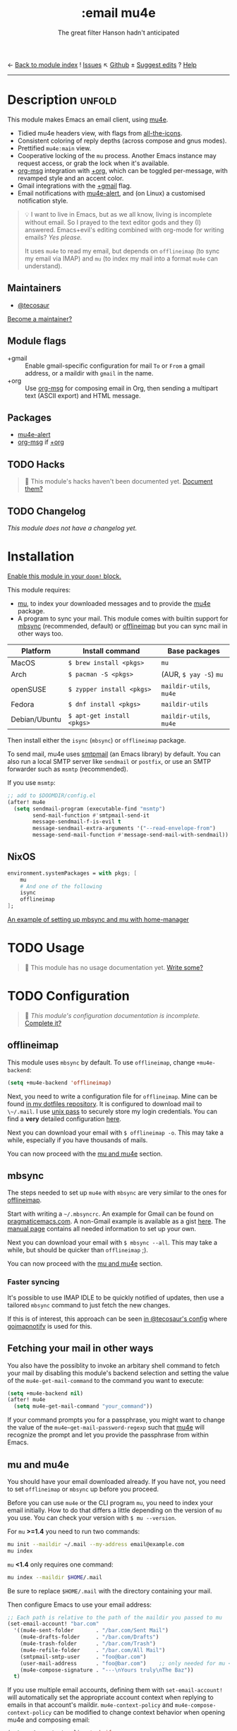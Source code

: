 ← [[doom-module-index:][Back to module index]]               ! [[doom-module-issues:::email mu4e][Issues]]  ↖ [[doom-source:modules/email/mu4e/][Github]]  ± [[doom-suggest-edit:][Suggest edits]]  ? [[doom-help-modules:][Help]]
--------------------------------------------------------------------------------
#+TITLE:    :email mu4e
#+SUBTITLE: The great filter Hanson hadn't anticipated
#+CREATED:  April 08, 2017
#+SINCE:    2.0.3

* Description :unfold:
This module makes Emacs an email client, using [[https://www.djcbsoftware.nl/code/mu/mu4e.html][mu4e]].

- Tidied mu4e headers view, with flags from [[doom-package:][all-the-icons]].
- Consistent coloring of reply depths (across compose and gnus modes).
- Prettified =mu4e:main= view.
- Cooperative locking of the =mu= process. Another Emacs instance may request
  access, or grab the lock when it's available.
- [[doom-package:][org-msg]] integration with [[doom-module:][+org]], which can be toggled per-message, with revamped
  style and an accent color.
- Gmail integrations with the [[doom-module:][+gmail]] flag.
- Email notifications with [[doom-package:][mu4e-alert]], and (on Linux) a customised notification
  style.

#+begin_quote
 💡 I want to live in Emacs, but as we all know, living is incomplete without
    email. So I prayed to the text editor gods and they (I) answered.
    Emacs+evil's editing combined with org-mode for writing emails? /Yes
    please./

    It uses ~mu4e~ to read my email, but depends on ~offlineimap~ (to sync my
    email via IMAP) and ~mu~ (to index my mail into a format ~mu4e~ can
    understand).
#+end_quote

** Maintainers
- [[doom-user:][@tecosaur]]

[[doom-contrib-maintainer:][Become a maintainer?]]

** Module flags
- +gmail ::
  Enable gmail-specific configuration for mail ~To~ or ~From~ a gmail address,
  or a maildir with ~gmail~ in the name.
- +org ::
  Use [[doom-package:][org-msg]] for composing email in Org, then sending a multipart text (ASCII
  export) and HTML message.

** Packages
- [[doom-package:][mu4e-alert]]
- [[doom-package:][org-msg]] if [[doom-module:][+org]]

** TODO Hacks
#+begin_quote
 🔨 This module's hacks haven't been documented yet. [[doom-contrib-module:][Document them?]]
#+end_quote

** TODO Changelog
# This section will be machine generated. Don't edit it by hand.
/This module does not have a changelog yet./

* Installation
[[id:01cffea4-3329-45e2-a892-95a384ab2338][Enable this module in your ~doom!~ block.]]

This module requires:

- [[https://www.djcbsoftware.nl/code/mu/][mu]], to index your downloaded messages and to provide the [[https://www.djcbsoftware.nl/code/mu/mu4e.html][mu4e]] package.
- A program to sync your mail. This module comes with builtin support for [[https://isync.sourceforge.io/][mbsync]]
  (recommended, default) or [[http://www.offlineimap.org/][offlineimap]] but you can sync mail in other ways too.

#+name: Install Matrix
| Platform      | Install command            | Base packages           |
|---------------+----------------------------+-------------------------|
| MacOS         | ~$ brew install <pkgs>~    | =mu=                    |
| Arch          | ~$ pacman -S <pkgs>~       | (AUR, ~$ yay -S~) =mu=  |
| openSUSE      | ~$ zypper install <pkgs>~  | =maildir-utils=, =mu4e= |
| Fedora        | ~$ dnf install <pkgs>~     | =maildir-utils=         |
| Debian/Ubuntu | ~$ apt-get install <pkgs>~ | =maildir-utils=, =mu4e= |

Then install either the =isync= (=mbsync=) or =offlineimap= package.

To send mail, mu4e uses [[https://www.gnu.org/software/emacs/manual/html_mono/smtpmail.html][smtpmail]] (an Emacs library) by default. You can also run
a local SMTP server like =sendmail= or =postfix=, or use an SMTP forwarder such
as =msmtp= (recommended).

If you use =msmtp=:
#+begin_src emacs-lisp
;; add to $DOOMDIR/config.el
(after! mu4e
  (setq sendmail-program (executable-find "msmtp")
        send-mail-function #'smtpmail-send-it
        message-sendmail-f-is-evil t
        message-sendmail-extra-arguments '("--read-envelope-from")
        message-send-mail-function #'message-send-mail-with-sendmail))
#+end_src

** NixOS
#+begin_src nix
environment.systemPackages = with pkgs; [
    mu
    # And one of the following
    isync
    offlineimap
];
#+end_src

[[https://github.com/Emiller88/dotfiles/blob/5eaabedf1b141c80a8d32e1b496055231476f65e/modules/shell/mail.nix][An example of setting up mbsync and mu with home-manager]]

* TODO Usage
#+begin_quote
 🔨 This module has no usage documentation yet. [[doom-contrib-module:][Write some?]]
#+end_quote

* TODO Configuration
#+begin_quote
 🔨 /This module's configuration documentation is incomplete./ [[doom-contrib-module:][Complete it?]]
#+end_quote

** offlineimap
This module uses =mbsync= by default. To use =offlineimap=, change
~+mu4e-backend~:
#+begin_src emacs-lisp
(setq +mu4e-backend 'offlineimap)
#+end_src

Next, you need to write a configuration file for =offlineimap=. Mine can be
found [[https://github.com/hlissner/dotfiles/blob/be0dce5dae8f3cbafaac0cc44269d84b4a742c46/shell/mu/][in my dotfiles repository]]. It is configured to download mail to
~\~/.mail~. I use [[https://www.passwordstore.org/][unix pass]] to securely store my login credentials. You can find
a *very* detailed configuration [[https://github.com/OfflineIMAP/offlineimap/blob/master/offlineimap.conf][here]].

Next you can download your email with ~$ offlineimap -o~. This may take a while,
especially if you have thousands of mails.

You can now proceed with the [[#mu-and-mu4e][mu and mu4e]] section.

** mbsync
The steps needed to set up =mu4e= with =mbsync= are very similar to the ones for
[[#offlineimap][offlineimap]].

Start with writing a =~/.mbsyncrc=. An example for Gmail can be found on
[[http://pragmaticemacs.com/emacs/migrating-from-offlineimap-to-mbsync-for-mu4e/][pragmaticemacs.com]]. A non-Gmail example is available as a gist [[https://gist.github.com/agraul/60977cc497c3aec44e10591f94f49ef0][here]]. The [[http://isync.sourceforge.net/mbsync.html][manual
page]] contains all needed information to set up your own.

Next you can download your email with ~$ mbsync --all~. This may take a while,
but should be quicker than =offlineimap= ;).

You can now proceed with the [[#mu-and-mu4e][mu and mu4e]] section.

*** Faster syncing
It's possible to use IMAP IDLE to be quickly notified of updates, then use a
tailored =mbsync= command to just fetch the new changes.

If this is of interest, this approach can be seen [[https://tecosaur.github.io/emacs-config/config.html#fetching][in @tecosaur's config]] where
[[https://gitlab.com/shackra/goimapnotify][goimapnotify]] is used for this.

** Fetching your mail in other ways
You also have the possiblity to invoke an arbitary shell command to fetch your
mail by disabling this module's backend selection and setting the value of the
~mu4e-get-mail-command~ to the command you want to execute:
#+begin_src emacs-lisp
(setq +mu4e-backend nil)
(after! mu4e
  (setq mu4e-get-mail-command "your_command"))
#+end_src

If your command prompts you for a passphrase, you might want to change the value
of the ~mu4e~get-mail-password-regexp~ such that [[doom-package:][mu4e]] will recognize the prompt
and let you provide the passphrase from within Emacs.

** mu and mu4e
You should have your email downloaded already. If you have not, you need to set
=offlineimap= or =mbsync= up before you proceed.

Before you can use =mu4e= or the CLI program =mu=, you need to index your email
initially. How to do that differs a little depending on the version of =mu= you
use. You can check your version with ~$ mu --version~.

For =mu= *>=1.4* you need to run two commands:
#+begin_src sh
mu init --maildir ~/.mail --my-address email@example.com
mu index
#+end_src

=mu= *<1.4* only requires one command:
#+begin_src sh
mu index --maildir $HOME/.mail
#+end_src

Be sure to replace =$HOME/.mail= with the directory containing your mail.

Then configure Emacs to use your email address:
#+begin_src emacs-lisp
;; Each path is relative to the path of the maildir you passed to mu
(set-email-account! "bar.com"
  '((mu4e-sent-folder       . "/bar.com/Sent Mail")
    (mu4e-drafts-folder     . "/bar.com/Drafts")
    (mu4e-trash-folder      . "/bar.com/Trash")
    (mu4e-refile-folder     . "/bar.com/All Mail")
    (smtpmail-smtp-user     . "foo@bar.com")
    (user-mail-address      . "foo@bar.com")    ;; only needed for mu < 1.4
    (mu4e-compose-signature . "---\nYours truly\nThe Baz"))
  t)
#+end_src

If you use multiple email accounts, defining them with ~set-email-account!~ will
automatically set the appropriate account context when replying to emails in
that account's maildir. ~mu4e-context-policy~ and ~mu4e-compose-context-policy~
can be modified to change context behavior when opening mu4e and composing
email:
#+begin_src emacs-lisp
(setq mu4e-context-policy 'ask-if-none
      mu4e-compose-context-policy 'always-ask)
#+end_src

If you send mail from various email aliases for different services,
~+mu4e-personal-addresses~ can be set per-context with ~set-email-account!~. If
you are not replying to an email to or from one of the specified aliases, you
will be prompted for an alias to send from.

*** Gmail
With the [[doom-module:][+gmail]] flag, integrations are applied which account for the different
behaviour of Gmail.

The integrations are applied to addresses with /both/ "@gmail.com" in the
account address and "gmail" in the account maildir, as well as accounts listed
in ~+mu4e-gmail-accounts~. Any domain can be specified, so G Suite accounts can
benefit from the integrations:
#+begin_src emacs-lisp
;; if "gmail" is missing from the address or maildir, the account must be listed here
(setq +mu4e-gmail-accounts '(("hlissner@gmail.com" . "/hlissner")
                             ("example@example.com" . "/example")))
#+end_src

If you only use Gmail, you can improve performance due to the way Gmail presents
messages over IMAP:
#+begin_src emacs-lisp
;; don't need to run cleanup after indexing for gmail
(setq mu4e-index-cleanup nil
      ;; because gmail uses labels as folders we can use lazy check since
      ;; messages don't really "move"
      mu4e-index-lazy-check t)
#+end_src

Also, note that Gmail's IMAP settings must have "When I mark a message in IMAP
as deleted: Auto-Expunge off - Wait for the client to update the server." and
"When a message is marked as deleted and expunged from the last visible IMAP
folder: Move the message to the trash" for the integrations to work as expected.

** OrgMsg
With the [[doom-module:][+org]] flag, [[doom-package:][org-msg]] is installed, and ~org-msg-mode~ is enabled before
composing the first message. To disable ~org-msg-mode~ by default:
#+begin_src emacs-lisp
;; add to $DOOMDIR/config.el
(setq mu4e-compose--org-msg-toggle-next nil)
#+end_src

To toggle org-msg for a single message, just apply the universal argument to the
compose or reply command ([[kbd:][SPC u]] with [[doom-package:][evil]], [[kbd:][C-u]] otherwise).

The accent color that Doom uses can be customised by setting
~+org-msg-accent-color~ to a CSS color string.

** mu4e-alert
This provides notifications through the [[https://github.com/jwiegley/alert][alert]] library.

If you don't like this use:
#+begin_src emacs-lisp
;; add to $DOOMDIR/packages.el
(package! mu4e-alert :disable t)
#+end_src

** Enabling automatic email fetching
By default, periodic email update is *disabled*. To enable periodic
mail retrieval/indexing, change the value of ~mu4e-update-interval~:

#+begin_src emacs-lisp
(setq mu4e-update-interval 60)
#+end_src

* Troubleshooting
[[doom-report:][Report an issue?]]

** =No such file or directory, mu4e=
You will get =No such file or directory, mu4e= errors if you don't run ~$ doom
sync~ after installing =mu= through your package manager.

Some times the the ~mu~ package does not include ~mu4e~ (*cough Ubuntu*). if
that's the case you will need to [[https://github.com/djcb/mu][install]] it and add it to your ~load-path~ you
can do that by:
#+begin_src emacs-lisp
(add-to-list 'load-path "your/path/to/mu4e")
;; if you installed it using your package manager
(add-to-list 'load-path "/usr/share/emacs/site-lisp/mu4e")
;; if you built from source
(add-to-list 'load-path "/usr/local/share/emacs/site-lisp/mu4e")
#+end_src

If you have completely lost your install then you can use:
#+begin_src sh
find / -type d -iname '*mu4e*'
# I recommend rerouting all of the errors to /dev/null
find / -type d -iname '*mu4e*' 2> /dev/null
#+end_src

** ~(void-function org-time-add)~ error on Gentoo
Gentoo users will see this error because [[https://gitweb.gentoo.org/repo/gentoo.git/tree/net-mail/mu/files/70mu-gentoo.el#n2][the =net-mail/mu= package eagerly loads
=mu4e= (which pulls in =org=) much too early]]; before Emacs reads =~/.emacs.d=.
So early, that it loads the built-in version of org-mode, rather than the newer
version that Doom installs.

Later versions of the =net-mail/mu= package have [[https://gitweb.gentoo.org/repo/gentoo.git/commit/net-mail/mu?id=770e1fccb119fbce8ba6d16021a3598123f212ff][fixed this issue]], but you may
need to switch to the unstable build of =net-mail/mu= to see it.

* Frequently asked questions
/This module has no FAQs yet./ [[doom-suggest-faq:][Ask one?]]

* TODO Appendix
#+begin_quote
 🔨 This module has no appendix yet. [[doom-contrib-module:][Write one?]]
#+end_quote
